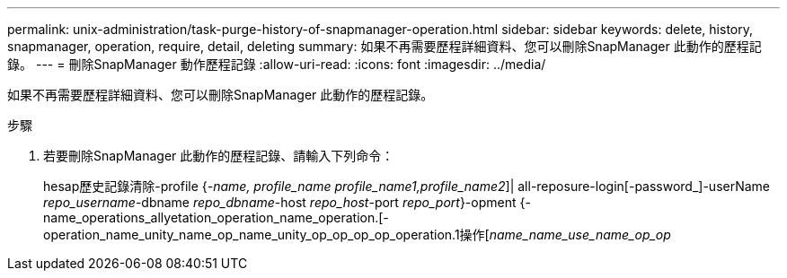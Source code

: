 ---
permalink: unix-administration/task-purge-history-of-snapmanager-operation.html 
sidebar: sidebar 
keywords: delete, history, snapmanager, operation, require, detail, deleting 
summary: 如果不再需要歷程詳細資料、您可以刪除SnapManager 此動作的歷程記錄。 
---
= 刪除SnapManager 動作歷程記錄
:allow-uri-read: 
:icons: font
:imagesdir: ../media/


[role="lead"]
如果不再需要歷程詳細資料、您可以刪除SnapManager 此動作的歷程記錄。

.步驟
. 若要刪除SnapManager 此動作的歷程記錄、請輸入下列命令：
+
hesap歷史記錄清除-profile {_-name, profile_name profile_name1,profile_name2_]| all-reposure-login[-password_]-userName _repo_username_-dbname _repo_dbname_-host _repo_host_-port _repo_port_}-opment {-name_operations_allyetation_operation_name_operation.[-operation_name_unity_name_op_name_unity_op_op_op_op_operation.1操作[_name_name_use_name_op_op_


